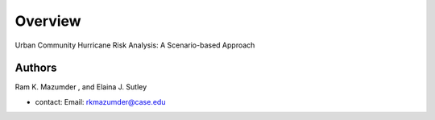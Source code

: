 Overview
=========

Urban Community Hurricane Risk Analysis: A Scenario-based Approach

Authors
-------
Ram K. Mazumder , and Elaina J. Sutley 

* contact: Email: rkmazumder@case.edu
